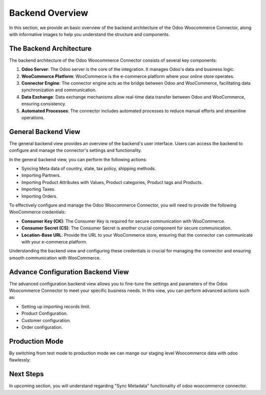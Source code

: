 Backend Overview
================

In this section, we provide an basic overview of the backend architecture of the Odoo Woocommerce Connector, along with informative images to help you understand the structure and components.

The Backend Architecture
------------------------

The backend architecture of the Odoo Woocommerce Connector consists of several key components:

1. **Odoo Server**: The Odoo server is the core of the integration. It manages Odoo's data and business logic.

2. **WooCommerce Platform**: WooCommerce is the e-commerce platform where your online store operates.

3. **Connector Engine**: The connector engine acts as the bridge between Odoo and WooCommerce, facilitating data synchronization and communication.

4. **Data Exchange**: Data exchange mechanisms allow real-time data transfer between Odoo and WooCommerce, ensuring consistency.

5. **Automated Processes**: The connector includes automated processes to reduce manual efforts and streamline operations.

General Backend View
--------------------

The general backend view provides an overview of the backend's user interface. Users can access the backend to configure and manage the connector's settings and functionality.

.. image:: _static/woo_backend_view.png
   :align: center
   :alt: Backend View

In the general backend view, you can perform the following actions:

- Syncing Meta data of country, state, tax policy, shipping methods.
- Importing Partners.
- Importing Product Attributes with Values, Product categories, Product tags and Products.
- Importing Taxes.
- Importing Orders.

To effectively configure and manage the Odoo Woocommerce Connector, you will need to provide the following WooCommerce credentials:

- **Consumer Key (CK)**: The Consumer Key is required for secure communication with WooCommerce.

- **Consumer Secret (CS)**: The Consumer Secret is another crucial component for secure communication.

- **Location-Base URL**: Provide the URL to your WooCommerce store, ensuring that the connector can communicate with your e-commerce platform.

Understanding the backend view and configuring these credentials is crucial for managing the connector and ensuring smooth communication with WooCommerce.

Advance Configuration Backend View
----------------------------------

The advanced configuration backend view allows you to fine-tune the settings and parameters of the Odoo Woocommerce Connector to meet your specific business needs. In this view, you can perform advanced actions such as:

- Setting up importing records limit.
- Product Configuration.
- Customer configuration.
- Order configuration.

.. image:: _static/woo_backend_advance.png
   :align: center
   :alt: Advanced Backend View


Production Mode
---------------

By switching from test mode to production mode we can mange our staging level Woocommerce data with odoo flawlessly:

.. image:: _static/woo_backend_production.png
   :align: center
   :alt: Advanced Backend View

Next Steps
----------

In upcoming section, you will understand regarding "Sync Metadata" functionality of odoo woocommerce connector.
